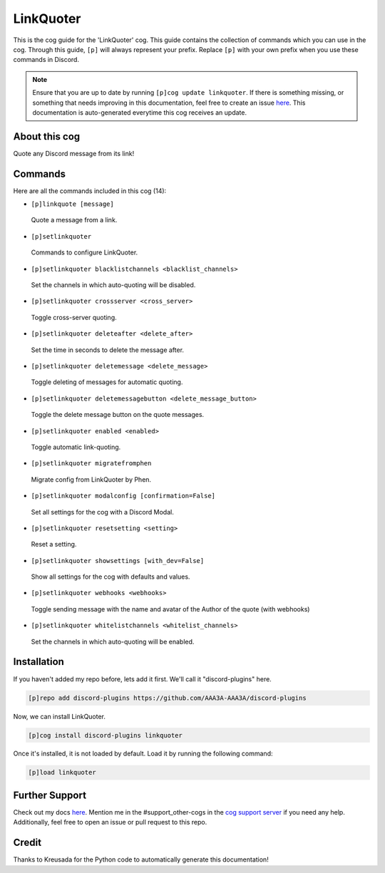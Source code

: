 .. _linkquoter:
==========
LinkQuoter
==========

This is the cog guide for the 'LinkQuoter' cog. This guide contains the collection of commands which you can use in the cog.
Through this guide, ``[p]`` will always represent your prefix. Replace ``[p]`` with your own prefix when you use these commands in Discord.

.. note::

    Ensure that you are up to date by running ``[p]cog update linkquoter``.
    If there is something missing, or something that needs improving in this documentation, feel free to create an issue `here <https://github.com/AAA3A-AAA3A/discord-plugins/issues>`_.
    This documentation is auto-generated everytime this cog receives an update.

--------------
About this cog
--------------

Quote any Discord message from its link!

--------
Commands
--------

Here are all the commands included in this cog (14):

* ``[p]linkquote [message]``
 Quote a message from a link.

* ``[p]setlinkquoter``
 Commands to configure LinkQuoter.

* ``[p]setlinkquoter blacklistchannels <blacklist_channels>``
 Set the channels in which auto-quoting will be disabled.

* ``[p]setlinkquoter crossserver <cross_server>``
 Toggle cross-server quoting.

* ``[p]setlinkquoter deleteafter <delete_after>``
 Set the time in seconds to delete the message after.

* ``[p]setlinkquoter deletemessage <delete_message>``
 Toggle deleting of messages for automatic quoting.

* ``[p]setlinkquoter deletemessagebutton <delete_message_button>``
 Toggle the delete message button on the quote messages.

* ``[p]setlinkquoter enabled <enabled>``
 Toggle automatic link-quoting.

* ``[p]setlinkquoter migratefromphen``
 Migrate config from LinkQuoter by Phen.

* ``[p]setlinkquoter modalconfig [confirmation=False]``
 Set all settings for the cog with a Discord Modal.

* ``[p]setlinkquoter resetsetting <setting>``
 Reset a setting.

* ``[p]setlinkquoter showsettings [with_dev=False]``
 Show all settings for the cog with defaults and values.

* ``[p]setlinkquoter webhooks <webhooks>``
 Toggle sending message with the name and avatar of the Author of the quote (with webhooks)

* ``[p]setlinkquoter whitelistchannels <whitelist_channels>``
 Set the channels in which auto-quoting will be enabled.

------------
Installation
------------

If you haven't added my repo before, lets add it first. We'll call it
"discord-plugins" here.

.. code-block:: ini

    [p]repo add discord-plugins https://github.com/AAA3A-AAA3A/discord-plugins

Now, we can install LinkQuoter.

.. code-block:: ini

    [p]cog install discord-plugins linkquoter

Once it's installed, it is not loaded by default. Load it by running the following command:

.. code-block:: ini

    [p]load linkquoter

---------------
Further Support
---------------

Check out my docs `here <https://discord-plugins.readthedocs.io/en/latest/>`_.
Mention me in the #support_other-cogs in the `cog support server <https://discord.gg/GET4DVk>`_ if you need any help.
Additionally, feel free to open an issue or pull request to this repo.

------
Credit
------

Thanks to Kreusada for the Python code to automatically generate this documentation!
